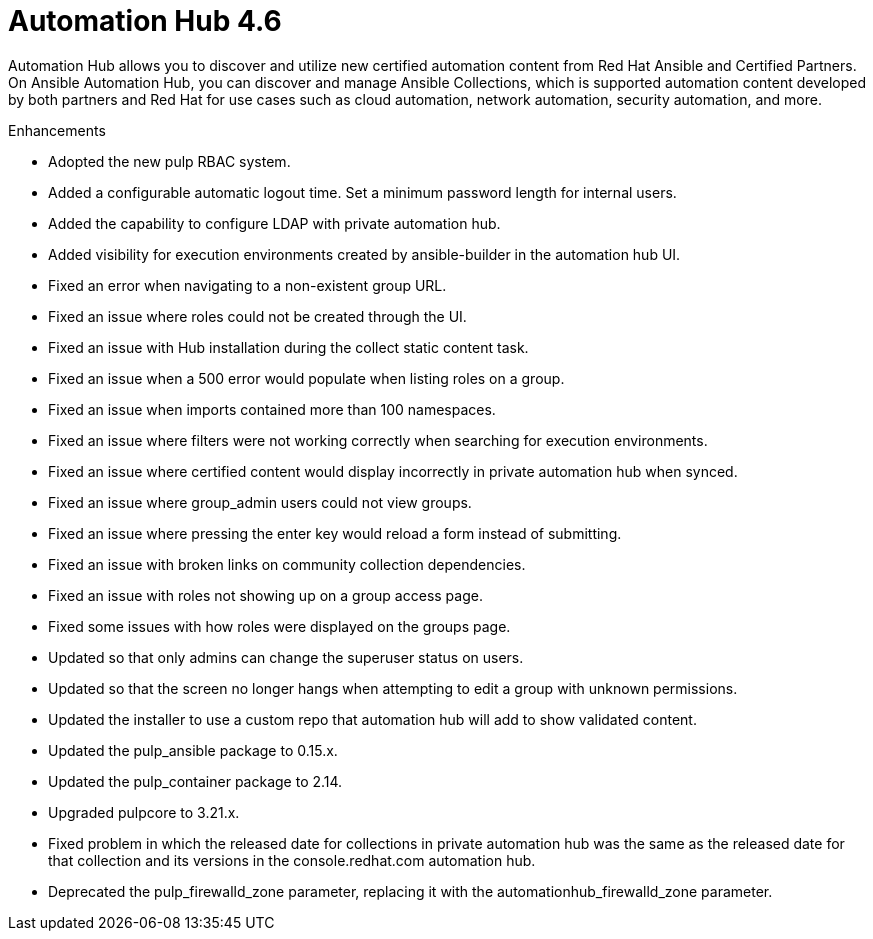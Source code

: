 [[hub-460-intro]]
= Automation Hub 4.6

Automation Hub allows you to discover and utilize new certified automation content from Red Hat Ansible and Certified Partners. On Ansible Automation Hub, you can discover and manage Ansible Collections, which is supported automation content developed by both partners and Red Hat for use cases such as cloud automation, network automation, security automation, and more.

.Enhancements

* Adopted the new pulp RBAC system.
* Added a configurable automatic logout time. Set a minimum password length for internal users. 
* Added the capability to configure LDAP with private automation hub.
* Added visibility for execution environments created by ansible-builder in the automation hub UI.
* Fixed an error when navigating to a non-existent group URL.
* Fixed an issue where roles could not be created through the UI.
* Fixed an issue with Hub installation during the collect static content task.
* Fixed an issue when a 500 error would populate when listing roles on a group.
* Fixed an issue when imports contained more than 100 namespaces.
* Fixed an issue where filters were not working correctly when searching for execution environments.
* Fixed an issue where certified content would display incorrectly in private automation hub when synced.
* Fixed an issue where group_admin users could not view groups.
* Fixed an issue where pressing the enter key would reload a form instead of submitting.
* Fixed an issue with broken links on community collection dependencies.
* Fixed an issue with roles not showing up on a group access page.
* Fixed some issues with how roles were displayed on the groups page.
* Updated so that only admins can change the superuser status on users.
* Updated so that the screen no longer hangs when attempting to edit a group with unknown permissions.
* Updated the installer to use a custom repo that automation hub will add to show validated content.
* Updated the pulp_ansible package to 0.15.x.
* Updated the pulp_container package to 2.14.
* Upgraded pulpcore to 3.21.x.
* Fixed problem in which the released date for collections in private automation hub was the same as the released date for that collection and its versions in the console.redhat.com automation hub.
* Deprecated the pulp_firewalld_zone parameter, replacing it with the automationhub_firewalld_zone parameter.